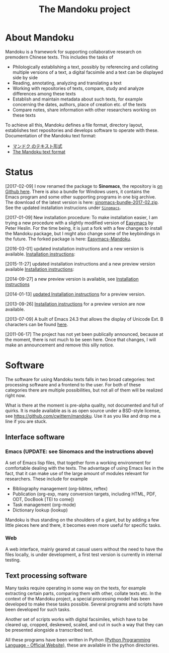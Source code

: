 #+TITLE: The Mandoku project
# #+DATE: 2011-06-17


* About Mandoku 
  Mandoku is a framework for supporting collaborative research on
  premodern Chinese texts. This includes the tasks of
  * Philologically establishing a text, possibly by referencing and
    collating multiple versions of a text, a digital facsimile and a
    text can be displayed side by side
  * Reading, annotating, analyzing and translating a text
  * Working with repositories of texts, compare, study and analyze
    differences among these texts
  * Establish and maintain metadata about such texts, for example
    concerning the dates, authors, place of creation etc. of the texts
  * Compare notes, share information with other researchers working on
    these texts
    
  To achieve all this, Mandoku defines a file format, directory
  layout, establishes text repositories and develops software to
  operate with these.
  Documentation of the Mandoku text format:
  - [[http:mandoku-format-ja.html][マンドク のテキスト形式]]
  - [[http:mandoku-format-en.html][The Mandoku text format]]

* Status
  [2017-02-09] I now renamed the package to *Sinomacs*, the repository
  is [[https://github.com/mandoku/sinomacs][on Github here]]. There is also a bundle for Windows users, it
  contains the Emacs program and some other supporting programs in one
  big archive.  The download of the latest version is here:
  [[file:data/sinomacs-bundle-2017-02.zip][sinomacs-bundle-2017-02.zip]].  See the updated installation
  instrucions under [[file:mandoku-install-en.html#sinomacs][=Sinomacs=]].

  [2017-01-09] New installation procedure: To make installation
  easier, I am trying a new procedure with a slightly modified version
  of [[https://github.com/pjheslin/easymacs][Easymacs]] by Peter Heslin. For the time being, it is just a fork
  with a few changes to install the Mandoku package, but I might also
  change some of the keybindings in the future.  The forked package is
  here: [[https://github.com/cwittern/easymacs][Easymacs-Mandoku]].

  [2016-03-01] updated installation instructions and a new version is
  available.  [[file:mandoku-install-en.html][Installation instructions]]:

  [2015-11-27] updated installation instructions and a new preview
  version available [[file:mandoku-install-en.html][Installation instructions]]:

  [2014-09-27] a new preview version is available, see
  [[file:mandoku-install-en.html][Installation instructions]]

  [2014-01-13] [[file:mandoku-install-en.html][updated Installation instructions]] for a preview version.

  [2013-09-26] [[file:mandoku-install-en.html][Installation instructions]] for a preview version are now available.

  [2013-07-09] A built of Emacs 24.3 that allows the display of
  Unicode Ext. B characters can be found [[file:data/Emacs24.3+2013-07-03.dmg.zip][here]].

  [2011-06-17] The project has not yet been publically announced,
  because at the moment, there is not much to be seen here.  Once that
  changes, I will make an announcement and remove this silly notice.

* Software
  The software for using Mandoku texts falls in two broad categories:
  text processing software and a frontend to the user.  For both of
  these categories there are multiple possibilities, but not all of
  them will be realized right now.

  What is there at the moment is pre-alpha quality, not documented and
  full of quirks. It is made available as is as open source under a
  BSD-style license, see https://github.com/cwittern/mandoku.  Use it
  as you like and drop me a line if you are stuck.
  
** Interface software
*** Emacs (UPDATE: see Sinomacs and the instructions above)
    A set of Emacs lisp files, that together form a working
    environment for comfortable dealing with the texts.  The advantage
    of using Emacs lies in the fact, that it can make use of the large
    amount of modules relevant for researchers.  These include for example
    * Bibliography management (org-bibtex, reftex)
    * Publication (org-exp, many conversion targets, including HTML,
      PDF, ODT, DocBook [TEI to come])
    * Task management (org-mode)
    * Dictionary lookup (lookup)

    Mandoku is thus standing on the shoulders of a giant, but by
    adding a few little pieces here and there, it becomes even more
    useful for specific tasks.

    
*** Web
    
    A web interface, mainly geared at casual users without the need to
    have the files locally, is under development, a first test version
    is currently in internal testing.

# *** PyQt based interface (maybe)
#     ** to be done **


    
** Text processing software
   Many tasks require operating in some way on the texts, for example
   extracting certain parts, comparing them with other, collate texts
   etc.  In the context of the Mandoku project, a special processing
   model has been developed to make these tasks possible.  Several
   programs and scripts have been developed for such tasks.
   
   Another set of scripts works with digital facsimiles, which have to
   be cleared up, cropped, deskewed, scaled, and cut in such a way
   that they can be presented alongside a transcribed text. 

   All these programs have been written in Python [[http://www.python.org/][(Python Programming
   Language - Official Website]]), these are available in the python directories.


